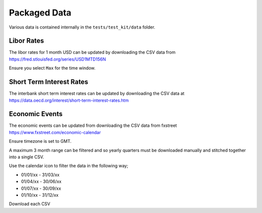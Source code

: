 Packaged Data
=============

Various data is contained internally in the ``tests/test_kit/data`` folder.

Libor Rates
-----------
The libor rates for 1 month USD can be updated by downloading the CSV data
from https://fred.stlouisfed.org/series/USD1MTD156N

Ensure you select ``Max`` for the time window.

Short Term Interest Rates
-------------------------
The interbank short term interest rates can be updated by downloading the CSV
data at https://data.oecd.org/interest/short-term-interest-rates.htm

Economic Events
---------------
The economic events can be updated from downloading the CSV data from fxstreet
https://www.fxstreet.com/economic-calendar

Ensure timezone is set to GMT.

A maximum 3 month range can be filtered and so yearly quarters must be
downloaded manually and stitched together into a single CSV.

Use the calendar icon to filter the data in the following way;

- 01/01/xx - 31/03/xx
- 01/04/xx - 30/06/xx
- 01/07/xx - 30/09/xx
- 01/10/xx - 31/12/xx

Download each CSV
